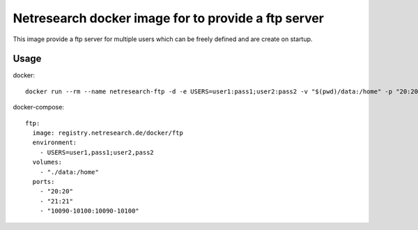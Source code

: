 Netresearch docker image for to provide a ftp server
====================================================

This image provide a ftp server for multiple users which can be freely defined and are create on startup.

Usage
-----

docker::

  docker run --rm --name netresearch-ftp -d -e USERS=user1:pass1;user2:pass2 -v "$(pwd)/data:/home" -p "20:20" -p "21:21" -p "10090-10100:10090-10100" registry.netresearch.de/docker/ftp

docker-compose::

  ftp:
    image: registry.netresearch.de/docker/ftp
    environment:
      - USERS=user1,pass1;user2,pass2
    volumes:
      - "./data:/home"
    ports:
      - "20:20"
      - "21:21"
      - "10090-10100:10090-10100"
